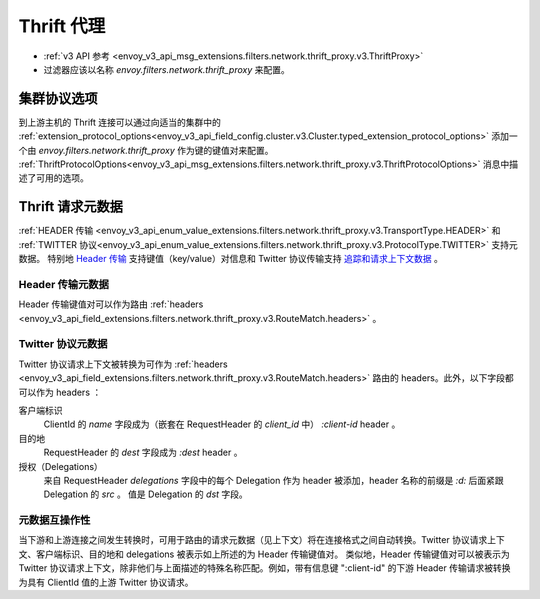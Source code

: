 .. _config_network_filters_thrift_proxy:

Thrift 代理
============

* :ref:`v3 API 参考 <envoy_v3_api_msg_extensions.filters.network.thrift_proxy.v3.ThriftProxy>`
* 过滤器应该以名称 *envoy.filters.network.thrift_proxy* 来配置。

集群协议选项
--------------

到上游主机的 Thrift 连接可以通过向适当的集群中的 :ref:`extension_protocol_options<envoy_v3_api_field_config.cluster.v3.Cluster.typed_extension_protocol_options>` 添加一个由 `envoy.filters.network.thrift_proxy` 作为键的键值对来配置。
:ref:`ThriftProtocolOptions<envoy_v3_api_msg_extensions.filters.network.thrift_proxy.v3.ThriftProtocolOptions>` 消息中描述了可用的选项。

Thrift 请求元数据
-------------------

:ref:`HEADER 传输 <envoy_v3_api_enum_value_extensions.filters.network.thrift_proxy.v3.TransportType.HEADER>` 和 :ref:`TWITTER 协议<envoy_v3_api_enum_value_extensions.filters.network.thrift_proxy.v3.ProtocolType.TWITTER>` 支持元数据。
特别地 `Header 传输 <https://github.com/apache/thrift/blob/master/doc/specs/HeaderFormat.md>`_ 支持键值（key/value）对信息和 Twitter 协议传输支持 `追踪和请求上下文数据 <https://github.com/twitter/finagle/blob/master/finagle-thrift/src/main/thrift/tracing.thrift>`_ 。

Header 传输元数据
~~~~~~~~~~~~~~~~~~~

Header 传输键值对可以作为路由 :ref:`headers <envoy_v3_api_field_extensions.filters.network.thrift_proxy.v3.RouteMatch.headers>` 。

Twitter 协议元数据
~~~~~~~~~~~~~~~~~~~~

Twitter 协议请求上下文被转换为可作为 :ref:`headers <envoy_v3_api_field_extensions.filters.network.thrift_proxy.v3.RouteMatch.headers>` 路由的 headers。此外，以下字段都可以作为 headers ：

客户端标识
    ClientId 的 `name` 字段成为（嵌套在 RequestHeader 的 `client_id` 中） `:client-id` header 。

目的地
    RequestHeader 的 `dest` 字段成为 `:dest` header 。

授权（Delegations）
    来自 RequestHeader `delegations` 字段中的每个 Delegation 作为 header 被添加，header 名称的前缀是 `:d:` 后面紧跟 Delegation 的 `src` 。
    值是 Delegation 的 `dst` 字段。

元数据互操作性
~~~~~~~~~~~~~~~~

当下游和上游连接之间发生转换时，可用于路由的请求元数据（见上下文）将在连接格式之间自动转换。Twitter 协议请求上下文、客户端标识、目的地和 delegations 被表示如上所述的为 Header 传输键值对。
类似地，Header 传输键值对可以被表示为 Twitter 协议请求上下文，除非他们与上面描述的特殊名称匹配。例如，带有信息键 ":client-id" 的下游 Header 传输请求被转换为具有 ClientId 值的上游 Twitter 协议请求。
